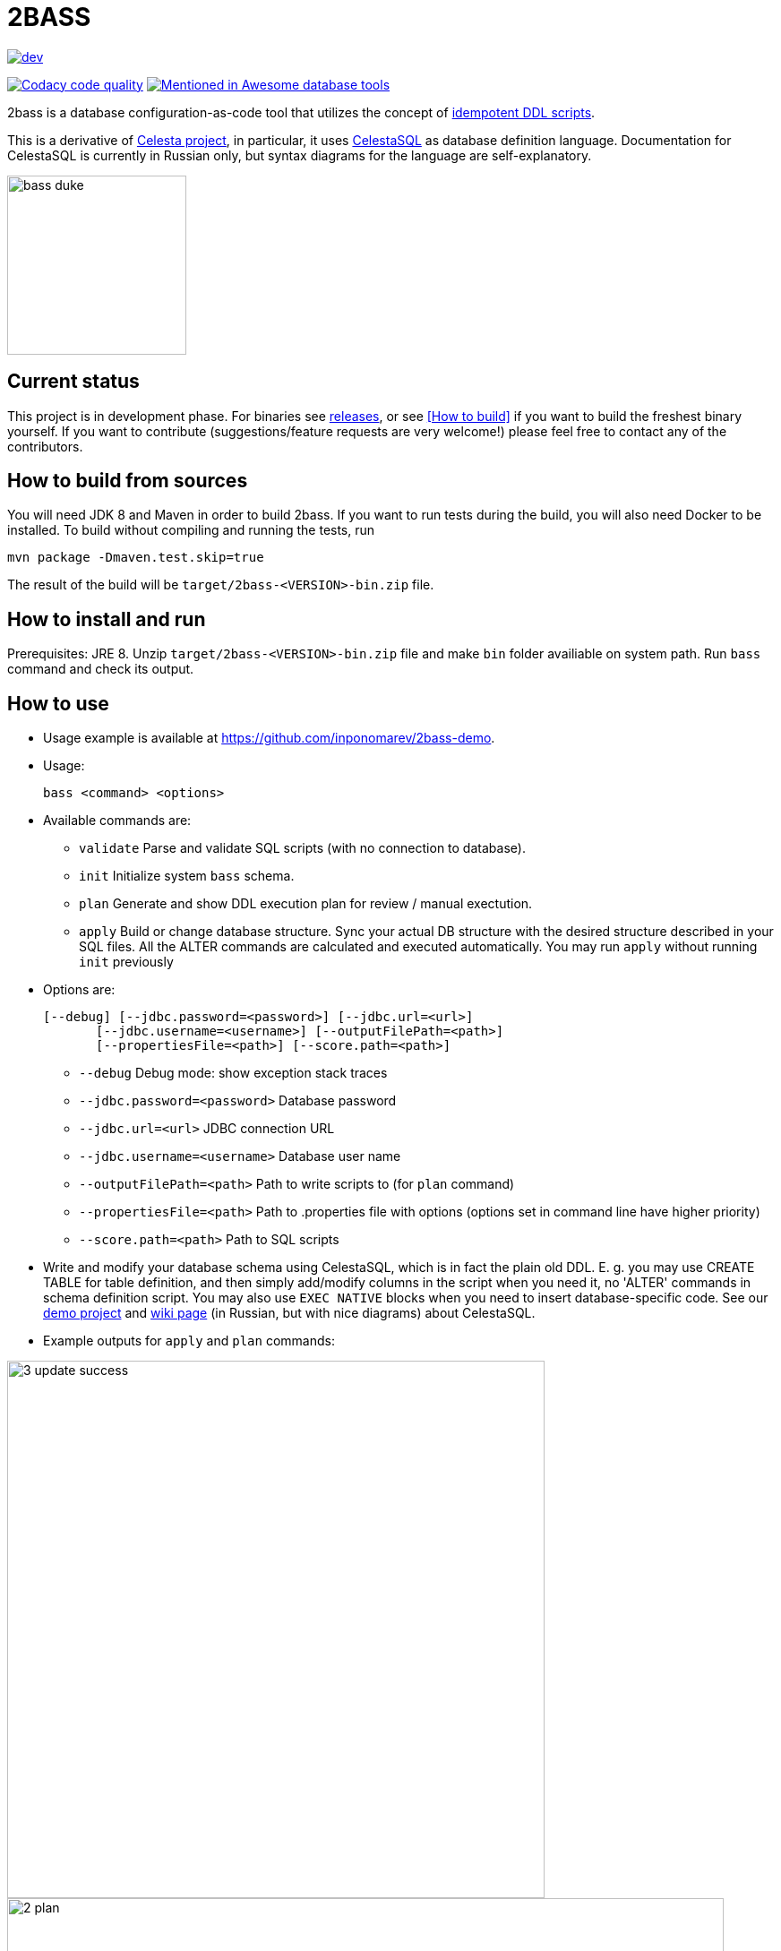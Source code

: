 = 2BASS

image::https://ci.corchestra.ru/buildStatus/icon?job=2bass/dev[link=https://ci.corchestra.ru/job/2bass/job/dev/]
image:https://api.codacy.com/project/badge/Grade/f26a1fbeb3f341f39594d16ede78d7b9["Codacy code quality", link="https://www.codacy.com/app/CourseOrchestra/2bass?utm_source=github.com&utm_medium=referral&utm_content=CourseOrchestra/2bass&utm_campaign=Badge_Grade"]
image:https://awesome.re/mentioned-badge.svg["Mentioned in Awesome database tools", link=https://github.com/mgramin/awesome-db-tools]

2bass is a database configuration-as-code tool that utilizes the concept of https://dzone.com/articles/trouble-free-database-migration-idempotence-and-co[idempotent DDL scripts].

This is a derivative of link:https://github.com/CourseOrchestra/celesta[Celesta project], in particular, it uses link:https://courseorchestra.github.io/celesta/#CelestaSQL[CelestaSQL] as database definition language. Documentation for CelestaSQL is currently in Russian only, but syntax diagrams for the language are self-explanatory.

:toc:

image::images/bass_duke.png[,200]

== Current status

This project is in development phase. For binaries see link:https://github.com/CourseOrchestra/2bass/releases[releases], or see <<How to build>> if you want to build the freshest binary yourself. If you want to contribute (suggestions/feature requests are very welcome!) please feel free to contact any of the contributors.

== How to build from sources

You will need JDK 8 and Maven in order to build 2bass. If you want to run tests during the build, you will also need Docker to be installed. To build without compiling and running the tests, run

 mvn package -Dmaven.test.skip=true


The result of the build will be `target/2bass-<VERSION>-bin.zip` file.

== How to install and run

Prerequisites: JRE 8. Unzip `target/2bass-<VERSION>-bin.zip` file and make `bin` folder availiable on system path.
Run `bass` command and check its output.

== How to use
* Usage example is available at https://github.com/inponomarev/2bass-demo.

* Usage:

 bass <command> <options>

* Available commands are:

** `validate`         Parse and validate SQL scripts (with no connection to database).
** `init`             Initialize system `bass` schema.
** `plan`             Generate and show DDL execution plan for review / manual exectution.
** `apply`            Build or change database structure.
Sync your actual DB structure with the desired structure described in your SQL files.
All the ALTER commands are calculated and executed automatically. You may run `apply` without running `init` previously

* Options are:

 [--debug] [--jdbc.password=<password>] [--jdbc.url=<url>]
        [--jdbc.username=<username>] [--outputFilePath=<path>]
        [--propertiesFile=<path>] [--score.path=<path>]

**   `--debug`                      Debug mode: show exception stack traces
**   `--jdbc.password=<password>`   Database password
**   `--jdbc.url=<url>`             JDBC connection URL
**   `--jdbc.username=<username>`   Database user name
**   `--outputFilePath=<path>`      Path to write scripts to (for `plan` command)
**   `--propertiesFile=<path>`      Path to .properties file with options (options set
                                in command line have higher priority)
**   `--score.path=<path>`          Path to SQL scripts

* Write and modify your database schema using CelestaSQL, which is in fact the plain old DDL.
Е. g. you may use CREATE TABLE for table definition, and then simply add/modify columns in the script when you need it,
no 'ALTER' commands in schema definition script. You may also use `EXEC NATIVE` blocks when you need to insert
database-specific code. See our https://github.com/inponomarev/2bass-demo[demo project] and https://corchestra.ru/wiki/index.php?title=%D0%AF%D0%B7%D1%8B%D0%BA_Celesta-SQL[wiki page] (in Russian, but with nice diagrams) about CelestaSQL.

* Example outputs for `apply` and `plan` commands:

image::images/3_update_success.png[,600]

image::images/2_plan.png[,800]

=== If something goes wrong during database migration

Sometimes bass is not able to perform the migration fully automatically. In this case will see the following:

image::images/3_update_failure.png[,800]

and for further details you should look at the contents of the `bass.schemas` table. In `message`
field you will see the error that prevented the automatic migration. The meaning of numbers in `state` column is
as following:

* **0** -- schema created/migrated successfully, will not attempt to migrate unless the checksum of DDL script is changed.
* **1** -- schema is currently in process of migration.
* **2** -- migration error (see `message` column for details).
* **3** -- force migration, regardless of DDL script checksum. In case of success the status will become **0**.
* **4** -- never migrate this schema, regardless of DDL script changes.

Normally in case of errors you should:

1. Write and execute an ad hoc migration script.
2. Change schema status to 3.
3. Re-run `bass apply`.
